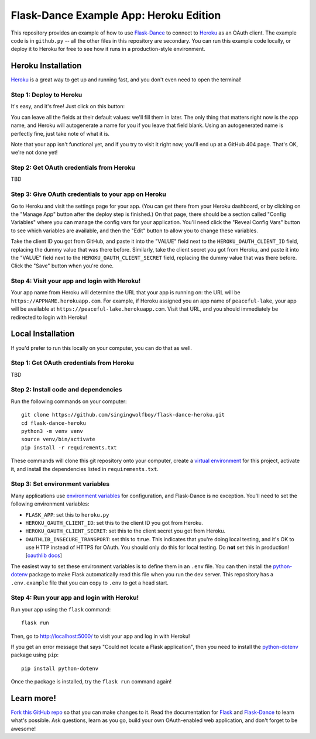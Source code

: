 Flask-Dance Example App: Heroku Edition
=======================================

This repository provides an example of how to use `Flask-Dance`_ to connect
to `Heroku`_ as an OAuth client. The example code is in ``github.py`` --
all the other files in this repository are secondary. You can run this example
code locally, or deploy it to Heroku for free to see how it runs in a
production-style environment.

Heroku Installation
```````````````````
`Heroku`_ is a great way to get up and running fast, and you don't even need
to open the terminal!

Step 1: Deploy to Heroku
------------------------
It's easy, and it's free! Just click on this button:

|heroku-deploy|

You can leave all the fields at their default values: we'll fill them in later.
The only thing that matters right now is the app name, and Heroku will
autogenerate a name for you if you leave that field blank. Using an
autogenerated name is perfectly fine, just take note of what it is.

Note that your app isn't functional yet, and if you try to visit it right now,
you'll end up at a GitHub 404 page. That's OK, we're not done yet!

Step 2: Get OAuth credentials from Heroku
-----------------------------------------
TBD

Step 3: Give OAuth credentials to your app on Heroku
----------------------------------------------------
Go to Heroku and visit the settings page for your app. (You can get there from
your Heroku dashboard, or by clicking on the "Manage App" button after the
deploy step is finished.) On that page, there should be a section called
"Config Variables" where you can manage the config vars for your application.
You'll need click the "Reveal Config Vars" button to see which variables
are available, and then the "Edit" button to allow you to change these
variables.

Take the client ID you got from GitHub, and paste it into the "VALUE" field
next to the ``HEROKU_OAUTH_CLIENT_ID`` field, replacing the dummy value that
was there before. Similarly, take the client secret you got from Heroku,
and paste it into the "VALUE" field next to the ``HEROKU_OAUTH_CLIENT_SECRET``
field, replacing the dummy value that was there before.
Click the "Save" button when you're done.

Step 4: Visit your app and login with Heroku!
---------------------------------------------
Your app name from Heroku will determine the URL that your app is running on:
the URL will be ``https://APPNAME.herokuapp.com``. For example, if Heroku
assigned you an app name of ``peaceful-lake``, your app will be available at
``https://peaceful-lake.herokuapp.com``. Visit that URL, and you should
immediately be redirected to login with Heroku!

Local Installation
``````````````````
If you'd prefer to run this locally on your computer, you can do that as well.

Step 1: Get OAuth credentials from Heroku
-----------------------------------------
TBD

Step 2: Install code and dependencies
-------------------------------------
Run the following commands on your computer::

    git clone https://github.com/singingwolfboy/flask-dance-heroku.git
    cd flask-dance-heroku
    python3 -m venv venv
    source venv/bin/activate
    pip install -r requirements.txt

These commands will clone this git repository onto your computer,
create a `virtual environment`_ for this project, activate it, and install
the dependencies listed in ``requirements.txt``.

Step 3: Set environment variables
---------------------------------
Many applications use `environment variables`_ for configuration, and
Flask-Dance is no exception. You'll need to set the following environment
variables:

* ``FLASK_APP``: set this to ``heroku.py``
* ``HEROKU_OAUTH_CLIENT_ID``: set this to the client ID you got
  from Heroku.
* ``HEROKU_OAUTH_CLIENT_SECRET``: set this to the client secret
  you got from Heroku.
* ``OAUTHLIB_INSECURE_TRANSPORT``: set this to ``true``. This indicates that
  you're doing local testing, and it's OK to use HTTP instead of HTTPS for
  OAuth. You should only do this for local testing.
  Do **not** set this in production! [`oauthlib docs`_]

The easiest way to set these environment variables is to define them in
an ``.env`` file. You can then install the `python-dotenv`_ package
to make Flask automatically read this file when you run the dev server.
This repository has a ``.env.example`` file that you can copy to
``.env`` to get a head start.

Step 4: Run your app and login with Heroku!
-------------------------------------------
Run your app using the ``flask`` command::

    flask run

Then, go to http://localhost:5000/ to visit your app and log in with Heroku!

If you get an error message that says "Could not locate a Flask application",
then you need to install the `python-dotenv`_ package using ``pip``::

    pip install python-dotenv

Once the package is installed, try the ``flask run`` command again!

Learn more!
```````````
`Fork this GitHub repo`_ so that you can make changes to it. Read the
documentation for `Flask`_ and `Flask-Dance`_ to learn what's possible.
Ask questions, learn as you go, build your own OAuth-enabled web application,
and don't forget to be awesome!


.. _Flask: http://flask.pocoo.org/docs/
.. _Flask-Dance: http://flask-dance.readthedocs.org/
.. _Heroku: https://www.heroku.com/
.. _environment variables: https://en.wikipedia.org/wiki/Environment_variable
.. _python-dotenv: https://github.com/theskumar/python-dotenv
.. _oauthlib docs: http://oauthlib.readthedocs.org/en/latest/oauth2/security.html#envvar-OAUTHLIB_INSECURE_TRANSPORT
.. _virtual environment: https://docs.python.org/3.7/library/venv.html
.. _Fork this GitHub repo: https://help.github.com/articles/fork-a-repo/

.. |heroku-deploy| image:: https://www.herokucdn.com/deploy/button.png
   :target: https://heroku.com/deploy
   :alt: Deploy to Heroku
